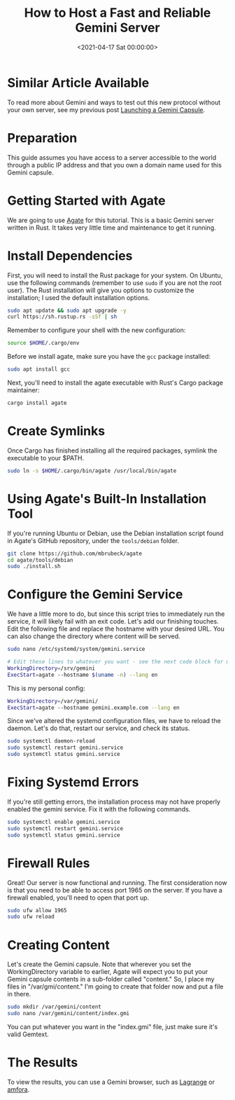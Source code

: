 #+date: <2021-04-17 Sat 00:00:00>
#+title: How to Host a Fast and Reliable Gemini Server
#+description: Step-by-step guide to setting up a secure, fast, and reliable Gemini server on Ubuntu using Agate. Learn installation, configuration, and firewall setup for Gemini capsules.
#+slug: gemini-server

* Similar Article Available

To read more about Gemini and ways to test out this new protocol without
your own server, see my previous post
[[../launching-a-gemini-capsule/][Launching a Gemini Capsule]].

* Preparation

This guide assumes you have access to a server accessible to the world
through a public IP address and that you own a domain name used for this
Gemini capsule.

* Getting Started with Agate

We are going to use [[https://github.com/mbrubeck/agate][Agate]] for
this tutorial. This is a basic Gemini server written in Rust. It takes
very little time and maintenance to get it running.

* Install Dependencies

First, you will need to install the Rust package for your system. On
Ubuntu, use the following commands (remember to use =sudo= if you are
not the root user). The Rust installation will give you options to
customize the installation; I used the default installation options.

#+begin_src sh
sudo apt update && sudo apt upgrade -y
curl https://sh.rustup.rs -sSf | sh
#+end_src

Remember to configure your shell with the new configuration:

#+begin_src sh
source $HOME/.cargo/env
#+end_src

Before we install agate, make sure you have the =gcc= package installed:

#+begin_src sh
sudo apt install gcc
#+end_src

Next, you'll need to install the agate executable with Rust's Cargo
package maintainer:

#+begin_src sh
cargo install agate
#+end_src

* Create Symlinks

Once Cargo has finished installing all the required packages, symlink
the executable to your $PATH.

#+begin_src sh
sudo ln -s $HOME/.cargo/bin/agate /usr/local/bin/agate
#+end_src

* Using Agate's Built-In Installation Tool

If you're running Ubuntu or Debian, use the Debian installation script
found in Agate's GitHub repository, under the =tools/debian= folder.

#+begin_src sh
git clone https://github.com/mbrubeck/agate
cd agate/tools/debian
sudo ./install.sh
#+end_src

* Configure the Gemini Service

We have a little more to do, but since this script tries to immediately
run the service, it will likely fail with an exit code. Let's add our
finishing touches. Edit the following file and replace the hostname with
your desired URL. You can also change the directory where content will
be served.

#+begin_src sh
sudo nano /etc/systemd/system/gemini.service
#+end_src

#+begin_src sh
# Edit these lines to whatever you want - see the next code block for my personal configuration.
WorkingDirectory=/srv/gemini
ExecStart=agate --hostname $(uname -n) --lang en
#+end_src

This is my personal config:

#+begin_src sh
WorkingDirectory=/var/gemini/
ExecStart=agate --hostname gemini.example.com --lang en
#+end_src

Since we've altered the systemd configuration files, we have to reload
the daemon. Let's do that, restart our service, and check its status.

#+begin_src sh
sudo systemctl daemon-reload
sudo systemctl restart gemini.service
sudo systemctl status gemini.service
#+end_src

* Fixing Systemd Errors

If you're still getting errors, the installation process may not have
properly enabled the gemini service. Fix it with the following commands.

#+begin_src sh
sudo systemctl enable gemini.service
sudo systemctl restart gemini.service
sudo systemctl status gemini.service
#+end_src

* Firewall Rules

Great! Our server is now functional and running. The first consideration
now is that you need to be able to access port 1965 on the server. If
you have a firewall enabled, you'll need to open that port up.

#+begin_src sh
sudo ufw allow 1965
sudo ufw reload
#+end_src

* Creating Content

Let's create the Gemini capsule. Note that wherever you set the
WorkingDirectory variable to earlier, Agate will expect you to put your
Gemini capsule contents in a sub-folder called "content." So, I place my
files in "/var/gmi/content." I'm going to create that folder now and put
a file in there.

#+begin_src sh
sudo mkdir /var/gemini/content
sudo nano /var/gemini/content/index.gmi
#+end_src

You can put whatever you want in the "index.gmi" file, just make sure
it's valid Gemtext.

* The Results

To view the results, you can use a Gemini browser, such as
[[https://gmi.skyjake.fi/lagrange/][Lagrange]] or
[[https://github.com/makeworld-the-better-one/amfora][amfora]].
